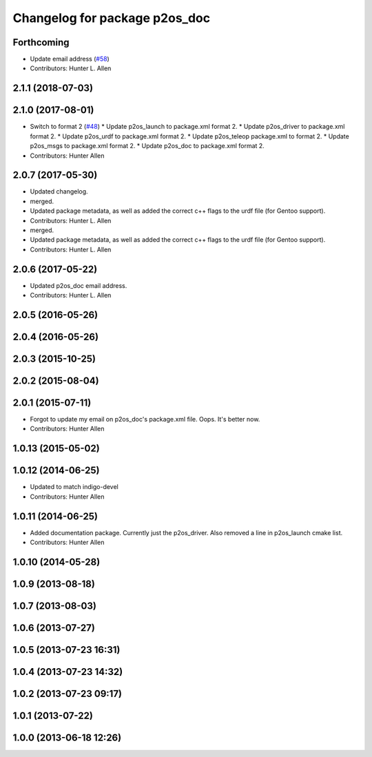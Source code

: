 ^^^^^^^^^^^^^^^^^^^^^^^^^^^^^^
Changelog for package p2os_doc
^^^^^^^^^^^^^^^^^^^^^^^^^^^^^^

Forthcoming
-----------
* Update email address (`#58 <https://github.com/allenh1/p2os/issues/58>`_)
* Contributors: Hunter L. Allen

2.1.1 (2018-07-03)
------------------

2.1.0 (2017-08-01)
------------------
* Switch to format 2 (`#48 <https://github.com/allenh1/p2os/issues/48>`_)
  * Update p2os_launch to package.xml format 2.
  * Update p2os_driver to package.xml format 2.
  * Update p2os_urdf to package.xml format 2.
  * Update p2os_teleop package.xml to format 2.
  * Update p2os_msgs to package.xml format 2.
  * Update p2os_doc to package.xml format 2.
* Contributors: Hunter Allen

2.0.7 (2017-05-30)
------------------
* Updated changelog.
* merged.
* Updated package metadata, as well as added the correct c++ flags to the urdf file (for Gentoo support).
* Contributors: Hunter L. Allen

* merged.
* Updated package metadata, as well as added the correct c++ flags to the urdf file (for Gentoo support).
* Contributors: Hunter L. Allen

2.0.6 (2017-05-22)
------------------
* Updated p2os_doc email address.
* Contributors: Hunter L. Allen

2.0.5 (2016-05-26)
------------------

2.0.4 (2016-05-26)
------------------

2.0.3 (2015-10-25)
------------------

2.0.2 (2015-08-04)
------------------

2.0.1 (2015-07-11)
------------------
* Forgot to update my email on p2os_doc's package.xml file. Oops. It's better now.
* Contributors: Hunter Allen

1.0.13 (2015-05-02)
-------------------

1.0.12 (2014-06-25)
-------------------
* Updated to match indigo-devel
* Contributors: Hunter Allen

1.0.11 (2014-06-25)
-------------------
* Added documentation package. Currently just the p2os_driver. Also removed a line in p2os_launch cmake list.
* Contributors: Hunter Allen

1.0.10 (2014-05-28)
-------------------

1.0.9 (2013-08-18)
------------------

1.0.7 (2013-08-03)
------------------

1.0.6 (2013-07-27)
------------------

1.0.5 (2013-07-23 16:31)
------------------------

1.0.4 (2013-07-23 14:32)
------------------------

1.0.2 (2013-07-23 09:17)
------------------------

1.0.1 (2013-07-22)
------------------

1.0.0 (2013-06-18 12:26)
------------------------
